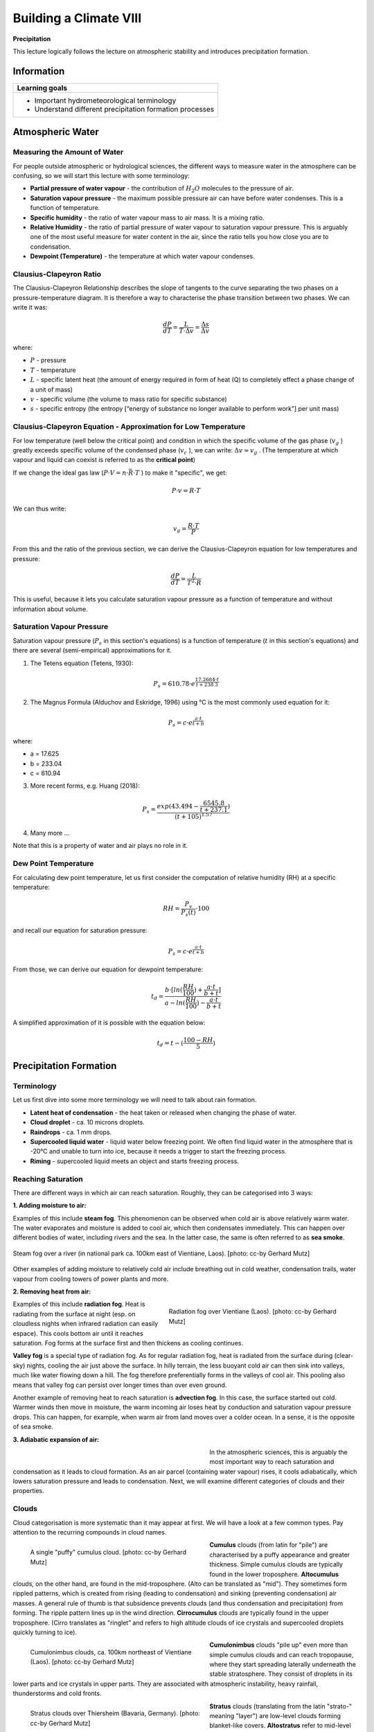 Building a Climate VIII
=======================

**Precipitation**

This lecture logically follows the lecture on atmospheric stability and introduces precipitation formation.

Information
----------- 

+---------------------------------------------------------+
| Learning goals                                          |
+=========================================================+
| * Important hydrometeorological terminology             |
| * Understand different precipitation formation processes|
+---------------------------------------------------------+


Atmospheric Water
-----------------


Measuring the Amount of Water
.............................

For people outside atmospheric or hydrological sciences, the different ways to measure water in the atmosphere can be confusing, so we will start this lecture with some terminology:

* **Partial pressure of water vapour** - the contribution of \ :math:`H_2O` \ molecules to the pressure of air.
* **Saturation vapour pressure** - the maximum possible pressure air can have before water condenses. This is a function of temperature.
* **Specific humidity** - the ratio of water vapour mass to air mass. It is a mixing ratio.
* **Relative Humidity** - the ratio of partial pressure of water vapour to saturation vapour pressure. This is arguably one of the most useful measure for water content in the air, since the ratio tells you how close you are to condensation.
* **Dewpoint (Temperature)** - the temperature at which water vapour condenses.


Clausius-Clapeyron Ratio
........................
   
The Clausius-Clapeyron Relationship describes the slope of tangents to the curve separating the two phases on a pressure-temperature diagram. It is therefore a way to characterise the phase transition between two phases. We can write it was:
   
.. math:: 

    \begin{equation}
      \frac {dP}{dT} = \frac {L}{T · \Delta v} = \frac {\Delta s}{\Delta v}     
    \end{equation}         
   
where:
   
* \ :math:`P` \ - pressure
* \ :math:`T` \ - temperature
* \ :math:`L` \ - specific latent heat (the amount of energy required in form of heat (Q) to completely effect a phase change of a unit of mass)     
* \ :math:`v` \ - specific volume (the volume to mass ratio for specific substance)       
* \ :math:`s` \ - specific entropy (the entropy [“energy of substance no longer available to perform work”] per unit mass) 
   
   
Clausius-Clapeyron Equation - Approximation for Low Temperature
...............................................................
   
For low temperature (well below the critical point) and condition in which the specific volume of the gas phase (\ :math:`v_g` \) greatly exceeds specific volume of the condensed phase (\ :math:`v_c` \), we can write:  \ :math:`\Delta v \approx v_g` \. (The temperature at which vapour and liquid can coexist is referred to as the **critical point**) 

If we change the ideal gas law (\ :math:`P · V = n · \bar{R} · T` \) to make it "specific", we get:
   
.. math:: P · v = R · T
   
We can thus write:   
   
.. math:: v_g = \frac {R · T} {P}
   
From this and the ratio of the previous section, we can derive the Clausius-Clapeyron equation for low temperatures and pressure:
   
.. math:: \frac {dP}{dT} = \frac {L}{T^2 · R}      

This is useful, because it lets you calculate saturation vapour pressure as a function of temperature and without information about volume.    
   
   
Saturation Vapour Pressure   
..........................

Saturation vapour pressure  (\ :math:`P_s` \ in this section's equations) is a function of temperature (\ :math:`t` \ in this section's equations) and there are several (semi-empirical) approximations for it.

1. The Tetens equation (Tetens, 1930): 

.. math:: P_s = 610.78 · e^{ \frac {17.2684 · t} {t + 238.3}}      

2. The Magnus Formula (Alduchov and Eskridge, 1996) using °C is the most commonly used equation for it:
    
.. math:: P_s = c · e^{ \frac {a · t} {t + b}}      

where:
    
* a = 17.625
* b = 233.04    
* c = 610.94

3. More recent forms, e.g. Huang (2018):

.. math::  P_s = \frac {exp(43.494-\frac{6545.8}{t+237.1}) } {(t+105)^{1.57}}      

4. Many more ...    
    
Note that this is a property of water and air plays no role in it.
    
    
Dew Point Temperature
.....................
   
For calculating dew point temperature, let us first consider the computation of relative humidity (RH) at a specific temperature:   
   
.. math::    
    \begin{equation}
      RH = \frac {P_v}{P_s(t)} · 100      
    \end{equation}        
   
and recall our equation for saturation pressure:   
   
.. math::    
    \begin{equation}
      P_s = c · e^{ \frac {a · t} {t + b}}      
    \end{equation}           

From those, we can derive our equation for dewpoint temperature:
    
.. math::    
    \begin{equation}
      t_d = \frac {b · [ln( \frac {RH}{100} ) + \frac {a · t}{b + t} ]} {a - ln ( \frac {RH}{100} ) - \frac {a · t}{b + t}}      
    \end{equation}           

A simplified approximation of it is possible with the equation below:    
    
.. math::    
    \begin{equation}
      t_d = t - ( \frac {100 - RH} {5} )      
    \end{equation}               
   
   
Precipitation Formation
-----------------------

Terminology
...........

Let us first dive into some more terminology we will need to talk about rain formation.

* **Latent heat of condensation** - the heat taken or released when changing the phase of water.
* **Cloud droplet** - ca. 10 microns droplets. 
* **Raindrops** - ca. 1 mm drops.
* **Supercooled liquid water** - liquid water below freezing point. We often find liquid water in the atmosphere that is -20°C and unable to turn into ice, because it needs a trigger to start the freezing process.
* **Riming** - supercooled liquid meets an object and starts freezing process.



Reaching Saturation
...................

There are different ways in which air can reach saturation. Roughly, they can be categorised into 3 ways:

**1. Adding moisture to air:**

Examples of this include **steam fog**. This phenomenon can be observed when cold air is above relatively warm water. The water evaporates and moisture is added to cool air, which then condensates immediately. This can happen over different bodies of water, including rivers and the sea. In the latter case, the same is often referred to as **sea smoke**.

.. figure:: img/steamFog_ccby_GerhardMutz.jpg  
   :align: center
   
   Steam fog over a river (in national park ca. 100km east of Vientiane, Laos). [photo: cc-by Gerhard Mutz]
   
Other examples of adding moisture to relatively cold air include breathing out in cold weather, condensation trails, water vapour from cooling towers of power plants and more.


**2. Removing heat from air:**

.. figure:: img/radiationFog_ccby_GerhardMutz.jpg  
   :figwidth: 400px
   :width: 400px
   :align: right
   
   Radiation fog over Vientiane (Laos). [photo: cc-by Gerhard Mutz]

Examples of this include **radiation fog**. Heat is radiating from the surface at night (esp. on cloudless nights when infrared radiation can easily espace). This cools bottom air until it reaches saturation. Fog forms at the surface first and then thickens as cooling continues. 

**Valley fog** is a special type of radiation fog. As for regular radiation fog, heat is radiated from the surface during (clear-sky) nights, cooling the air just above the surface. In hilly terrain, the less buoyant cold air can then sink into valleys, much like water flowing down a hill. The fog therefore preferentially forms in the valleys of cool air. This pooling also means that valley fog can persist over longer times than over even ground. 

Another example of removing heat to reach saturation is **advection fog**. In this case, the surface started out cold. Warmer winds then move in moisture, the warm incoming air loses heat by conduction and saturation vapour pressure drops. This can happen, for example, when warm air from land moves over a colder ocean. In a sense, it is the opposite of sea smoke.


**3. Adiabatic expansion of air:**

.. figure:: img/saturationVapourPressure.jpg  
   :figwidth: 400px
   :width: 400px
   :align: left
   
In the atmospheric sciences, this is arguably the most important way to reach saturation and condensation as it leads to cloud formation. As an air parcel (containing water vapour) rises, it cools adiabatically, which lowers saturation pressure and leads to condensation. Next, we will examine different categories of clouds and their properties.


Clouds
......

Cloud categorisation is more systematic than it may appear at first. We will have a look at a few common types. Pay attention to the recurring compounds in cloud names.

.. figure:: img/cumulus_ccby_GerhardMutz.jpg  
   :figwidth: 400px
   :width: 400px
   :align: left
   
   A single "puffy" cumulus cloud. [photo: cc-by Gerhard Mutz]

**Cumulus** clouds (from latin for "pile") are characterised by a puffy appearance and greater thickness.
Simple cumulus clouds are typically found in the lower troposphere. **Altocumulus** clouds, on the other hand, are found in the mid-troposphere. (Alto can be translated as "mid"). They sometimes form rippled patterns, which is created from rising (leading to condensation) and sinking (preventing condensation) air masses. A general rule of thumb is that subsidence prevents clouds (and thus condensation and precipitation) from forming. The ripple pattern lines up in the wind direction.
**Cirrocumulus** clouds are typically found in the upper troposphere. (Cirro translates as "ringlet” and refers to high altitude clouds of ice crystals and supercooled droplets quickly turning to ice).

.. figure:: img/cumulonimbus_ccby_GerhardMutz.jpg  
   :figwidth: 400px
   :width: 400px
   :align: left
   
   Cumulonimbus clouds, ca. 100km northeast of Vientiane (Laos). [photo: cc-by Gerhard Mutz]

**Cumulonimbus** clouds "pile up" even more than simple cumulus clouds and can reach tropopause, where they start spreading laterally underneath the stable stratosphere. They consist of droplets in its lower parts and ice crystals in upper parts. They are associated with atmospheric instability, heavy rainfall, thunderstorms  and cold fronts.

.. figure:: img/stratus_ccby_GerhardMutz.jpg  
   :figwidth: 400px
   :width: 400px
   :align: left
   
   Stratus clouds over Thiersheim (Bavaria, Germany). [photo: cc-by Gerhard Mutz]

**Stratus** clouds (translating from the latin "strato-" meaning "layer") are low-level clouds forming blanket-like covers. **Altostratus** refer to mid-level stratus type clouds, and **Cirrostratus** clouds are high-level stratiform clouds consisting of ice crystals. They tend o be brigther than other status clouds and create a milky shimmer in the sky. 

.. figure:: img/stratocumulus_ccby_GerhardMutz.jpg  
   :figwidth: 400px
   :width: 400px
   :align: left
   
   Stratocumulus clouds, ca. 100km northeast of Vientiane (Laos). [photo: cc-by Gerhard Mutz]

**Stratocumulus** or **cumulostratus** are a dark "puffy" clouds cover. They can have a similar appearance to altocumulus clouds and can also create ripple patterns. However, the individual clouds/compontents are larger in stratocumulus clouds. 

**Nimbostratus** clouds, like cumulunimbus, are amorphous, multi-layer clouds that are dark and very uniform in appearance and associated with wide-spread continuous precipitation without thunder.

**Orographic clouds** are produced by air being forced/advected over mountains. As air is lifted, it expands, cools, reaches saturation and water starts to condense. As air decends on the lee side of mountains, the process is reversed: Air condenses and warms adiabatically and excess water evaporates, resulting in warm, dry air. If air lost moisture to precipitation on its way, it warms to higher temperatures on the lee side than it was on the other side at the same altitude. The resulting dry, warm down-slope wind is referred to as **föhn** or **foehn**.

.. note:: Have you picked up on the general naming scheme for clouds? See if you can apply this to clouds you see in the coming weeks and put it in context of what you learned about adiabatic expansion.

Formation Mechanisms
....................

Rain forms either by coalescence, i.e. the merging of drop(let)s into larger drops, or by the Wegener - Gergeron - Findeisen process. The former is important in the lower latitudes, while the latter is more important in the higher latitudes. 

.. figure:: img/Wassertropfen-3_ccby_GerhardMutz.jpg  
   :align: center
   
   Water droplets that formed by condensation on a window surface begin to merge into larger drops through coalescence and then sink. [photo: cc-by Gerhard Mutz]

The **Wegener - Bergeron - Findeisen process** can be summarised by the following steps:

.. figure:: img/raindropFormation.jpg  
   :figwidth: 300px
   :width: 300px
   :align: left

Supercooled water droplets in the atmosphere find a freezing nucleus (e.g. dust particles) and riming starts. The ice formed by riming can serve as a nucleus to more supercooled water droplets and it draws them in. As more droplets are drawn in and freeze, the surrounding humidity decreases, resulting in surrounding droplets evaporating/shrinking. Eventually, the ice begins to fall as a snowflake, which can pick up more droplets on its way through riming. 

As snow begins to fall through warmer layers in the lower troposphere, it begins to melt and turns into rain. Rain formed by this process is therefore often referred to as **cold rain**, which is the most common type of train in extratropical latitudes.

Precipitation Types
...................

To a large degree, the atmosphere's thermal layering determines the precipitation type. If the top of clouds are above 0°C, **warm rain** is formed by coalescence. If the top of the cloud is below 0°C and enough of the atmosphere below is above 0°C, we observe the ice phase process at the top and melting at the bottom. This results in **cold rain**. If the entire cloud is below 0°, the ice phase process is observed at the top and there is no melting at the bottom, resulting in snow. 

.. figure:: img/rain_ccby_LisaRauschenbach.jpg  
   :align: center
   
   Different types of (extratropical) precipitation caused by different vertical temperature layering in the atmosphere. [image: cc-by Lisa Rauschenbach]




